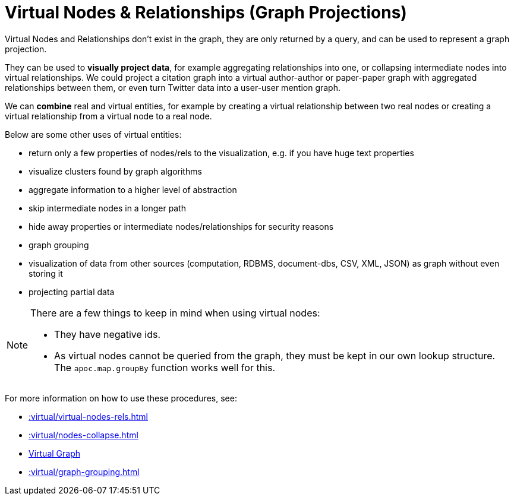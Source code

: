 [[virtual]]
= Virtual Nodes & Relationships (Graph Projections)
:page-custom-canonical: https://neo4j.com/docs/apoc/current/virtual/
:description: This chapter describes virtual node and relationship procedures in the APOC library.



Virtual Nodes and Relationships don't exist in the graph, they are only returned by a query, and can be used to represent a graph projection.

They can be used to **visually project data**, for example aggregating relationships into one, or collapsing intermediate nodes into virtual relationships.
We could project a citation graph into a virtual author-author or paper-paper graph with aggregated relationships between them, or even turn Twitter data into a user-user mention graph.

We can **combine** real and virtual entities, for example by creating a virtual relationship between two real nodes or creating a virtual relationship from a virtual node to a real node.

Below are some other uses of virtual entities:

- return only a few properties of nodes/rels to the visualization, e.g. if you have huge text properties
- visualize clusters found by graph algorithms
- aggregate information to a higher level of abstraction
- skip intermediate nodes in a longer path
- hide away properties or intermediate nodes/relationships for security reasons
- graph grouping
- visualization of data from other sources (computation, RDBMS, document-dbs, CSV, XML, JSON) as graph without even storing it
- projecting partial data


[NOTE]
====
There are a few things to keep in mind when using virtual nodes:

* They have negative ids.
* As virtual nodes cannot be queried from the graph, they must be kept in our own lookup structure.
The `apoc.map.groupBy` function works well for this.
====

For more information on how to use these procedures, see:

* xref::virtual/virtual-nodes-rels.adoc[]
* xref::virtual/nodes-collapse.adoc[]
* xref::virtual/virtual-graph.adoc[Virtual Graph]
* xref::virtual/graph-grouping.adoc[]
